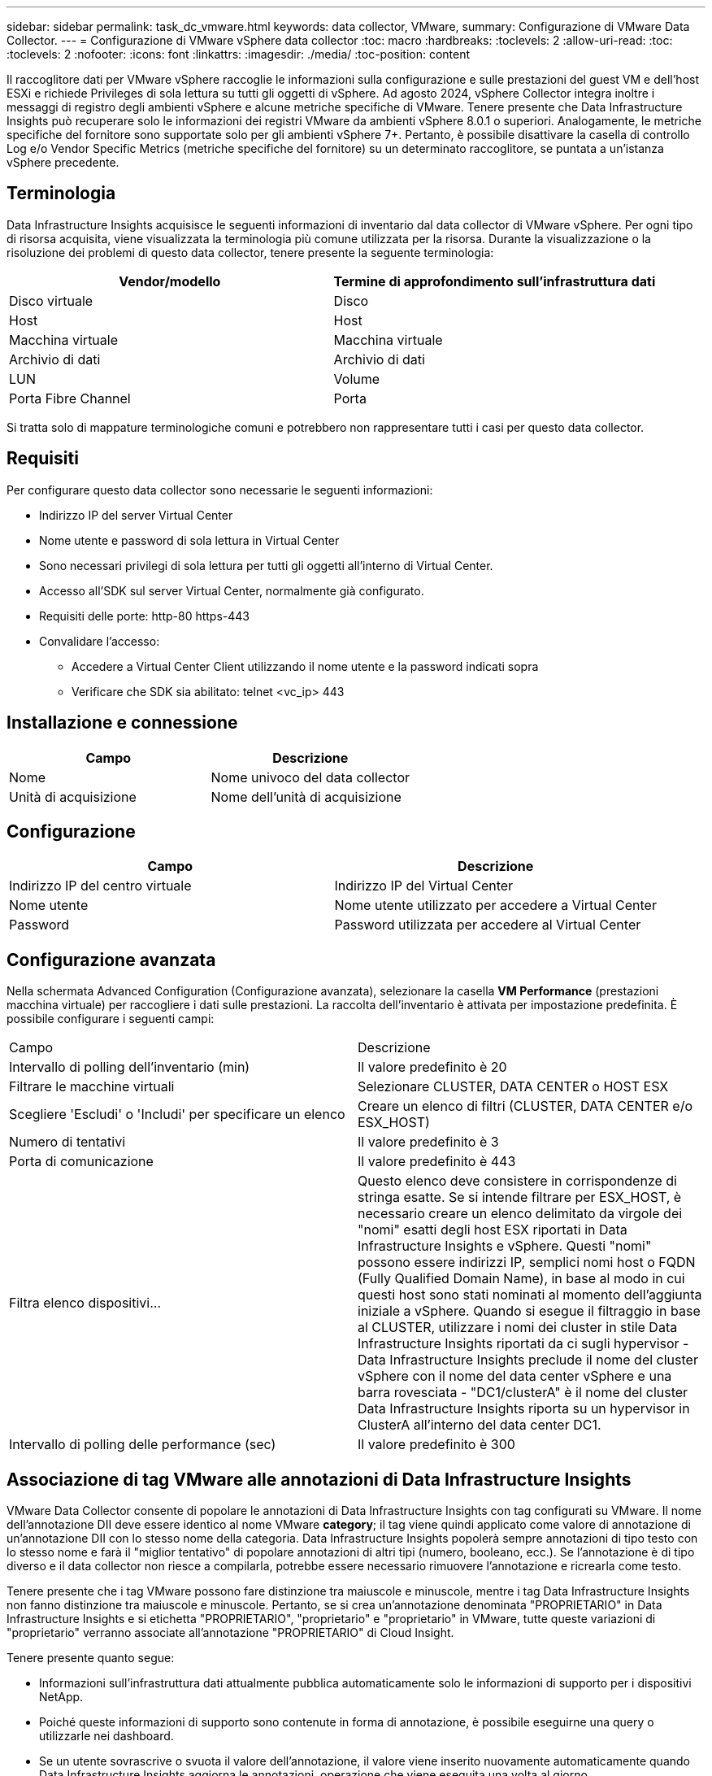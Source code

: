 ---
sidebar: sidebar 
permalink: task_dc_vmware.html 
keywords: data collector, VMware, 
summary: Configurazione di VMware Data Collector. 
---
= Configurazione di VMware vSphere data collector
:toc: macro
:hardbreaks:
:toclevels: 2
:allow-uri-read: 
:toc: 
:toclevels: 2
:nofooter: 
:icons: font
:linkattrs: 
:imagesdir: ./media/
:toc-position: content


[role="lead"]
Il raccoglitore dati per VMware vSphere raccoglie le informazioni sulla configurazione e sulle prestazioni del guest VM e dell'host ESXi e richiede Privileges di sola lettura su tutti gli oggetti di vSphere. Ad agosto 2024, vSphere Collector integra inoltre i messaggi di registro degli ambienti vSphere e alcune metriche specifiche di VMware. Tenere presente che Data Infrastructure Insights può recuperare solo le informazioni dei registri VMware da ambienti vSphere 8.0.1 o superiori. Analogamente, le metriche specifiche del fornitore sono supportate solo per gli ambienti vSphere 7+. Pertanto, è possibile disattivare la casella di controllo Log e/o Vendor Specific Metrics (metriche specifiche del fornitore) su un determinato raccoglitore, se puntata a un'istanza vSphere precedente.



== Terminologia

Data Infrastructure Insights acquisisce le seguenti informazioni di inventario dal data collector di VMware vSphere. Per ogni tipo di risorsa acquisita, viene visualizzata la terminologia più comune utilizzata per la risorsa. Durante la visualizzazione o la risoluzione dei problemi di questo data collector, tenere presente la seguente terminologia:

[cols="2*"]
|===
| Vendor/modello | Termine di approfondimento sull'infrastruttura dati 


| Disco virtuale | Disco 


| Host | Host 


| Macchina virtuale | Macchina virtuale 


| Archivio di dati | Archivio di dati 


| LUN | Volume 


| Porta Fibre Channel | Porta 
|===
Si tratta solo di mappature terminologiche comuni e potrebbero non rappresentare tutti i casi per questo data collector.



== Requisiti

Per configurare questo data collector sono necessarie le seguenti informazioni:

* Indirizzo IP del server Virtual Center
* Nome utente e password di sola lettura in Virtual Center
* Sono necessari privilegi di sola lettura per tutti gli oggetti all'interno di Virtual Center.
* Accesso all'SDK sul server Virtual Center, normalmente già configurato.
* Requisiti delle porte: http-80 https-443
* Convalidare l'accesso:
+
** Accedere a Virtual Center Client utilizzando il nome utente e la password indicati sopra
** Verificare che SDK sia abilitato: telnet <vc_ip> 443






== Installazione e connessione

[cols="2*"]
|===
| Campo | Descrizione 


| Nome | Nome univoco del data collector 


| Unità di acquisizione | Nome dell'unità di acquisizione 
|===


== Configurazione

[cols="2*"]
|===
| Campo | Descrizione 


| Indirizzo IP del centro virtuale | Indirizzo IP del Virtual Center 


| Nome utente | Nome utente utilizzato per accedere a Virtual Center 


| Password | Password utilizzata per accedere al Virtual Center 
|===


== Configurazione avanzata

Nella schermata Advanced Configuration (Configurazione avanzata), selezionare la casella *VM Performance* (prestazioni macchina virtuale) per raccogliere i dati sulle prestazioni. La raccolta dell'inventario è attivata per impostazione predefinita. È possibile configurare i seguenti campi:

[cols="2*"]
|===


| Campo | Descrizione 


| Intervallo di polling dell'inventario (min) | Il valore predefinito è 20 


| Filtrare le macchine virtuali | Selezionare CLUSTER, DATA CENTER o HOST ESX 


| Scegliere 'Escludi' o 'Includi' per specificare un elenco | Creare un elenco di filtri (CLUSTER, DATA CENTER e/o ESX_HOST) 


| Numero di tentativi | Il valore predefinito è 3 


| Porta di comunicazione | Il valore predefinito è 443 


| Filtra elenco dispositivi... | Questo elenco deve consistere in corrispondenze di stringa esatte. Se si intende filtrare per ESX_HOST, è necessario creare un elenco delimitato da virgole dei "nomi" esatti degli host ESX riportati in Data Infrastructure Insights e vSphere. Questi "nomi" possono essere indirizzi IP, semplici nomi host o FQDN (Fully Qualified Domain Name), in base al modo in cui questi host sono stati nominati al momento dell'aggiunta iniziale a vSphere. Quando si esegue il filtraggio in base al CLUSTER, utilizzare i nomi dei cluster in stile Data Infrastructure Insights riportati da ci sugli hypervisor - Data Infrastructure Insights preclude il nome del cluster vSphere con il nome del data center vSphere e una barra rovesciata - "DC1/clusterA" è il nome del cluster Data Infrastructure Insights riporta su un hypervisor in ClusterA all'interno del data center DC1. 


| Intervallo di polling delle performance (sec) | Il valore predefinito è 300 
|===


== Associazione di tag VMware alle annotazioni di Data Infrastructure Insights

VMware Data Collector consente di popolare le annotazioni di Data Infrastructure Insights con tag configurati su VMware. Il nome dell'annotazione DII deve essere identico al nome VMware *category*; il tag viene quindi applicato come valore di annotazione di un'annotazione DII con lo stesso nome della categoria. Data Infrastructure Insights popolerà sempre annotazioni di tipo testo con lo stesso nome e farà il "miglior tentativo" di popolare annotazioni di altri tipi (numero, booleano, ecc.). Se l'annotazione è di tipo diverso e il data collector non riesce a compilarla, potrebbe essere necessario rimuovere l'annotazione e ricrearla come testo.

Tenere presente che i tag VMware possono fare distinzione tra maiuscole e minuscole, mentre i tag Data Infrastructure Insights non fanno distinzione tra maiuscole e minuscole. Pertanto, se si crea un'annotazione denominata "PROPRIETARIO" in Data Infrastructure Insights e si etichetta "PROPRIETARIO", "proprietario" e "proprietario" in VMware, tutte queste variazioni di "proprietario" verranno associate all'annotazione "PROPRIETARIO" di Cloud Insight.

Tenere presente quanto segue:

* Informazioni sull'infrastruttura dati attualmente pubblica automaticamente solo le informazioni di supporto per i dispositivi NetApp.
* Poiché queste informazioni di supporto sono contenute in forma di annotazione, è possibile eseguirne una query o utilizzarle nei dashboard.
* Se un utente sovrascrive o svuota il valore dell'annotazione, il valore viene inserito nuovamente automaticamente quando Data Infrastructure Insights aggiorna le annotazioni, operazione che viene eseguita una volta al giorno.




== Risoluzione dei problemi

Alcune operazioni da eseguire in caso di problemi con questo data collector:



=== Inventario

[cols="2*"]
|===
| Problema: | Prova: 


| Errore: L'elenco di inclusione per il filtro delle macchine virtuali non può essere vuoto | Se è selezionata l'opzione Includi elenco, elencare i nomi di DataCenter, cluster o host validi per filtrare le macchine virtuali 


| Errore: Impossibile creare un'istanza di connessione a VirtualCenter su IP | Possibili soluzioni: * Verificare le credenziali e l'indirizzo IP immessi. * Prova a comunicare con Virtual Center utilizzando VMware Infrastructure Client. * Provare a comunicare con Virtual Center utilizzando Managed Object browser (ad esempio MOB). 


| Errore: VirtualCenter AT IP dispone di un certificato non conforme richiesto da JVM | Possibili soluzioni: * Consigliato: Ricreare il certificato per Virtual Center utilizzando una chiave RSA più potente (ad esempio 1024 bit). * Non consigliato: Modificare la configurazione di JVM java.security per sfruttare il vincolo jdk.certpath.disabledAlgorithms per consentire la chiave RSA a 512 bit. Vedere link:http://www.oracle.com/technetwork/java/javase/7u40-relnotes-2004172.html["Note sulla versione di JDK 7 update 40"]. 


| Viene visualizzato il messaggio: "Il pacchetto VMware Logs non è supportato su VMware alla versione 8,0.1" | La raccolta registri non è supportata nelle versioni VMware precedenti alla 8,0.1. Aggiornare l'infrastruttura VI Center alla versione 8.0.1 o successiva se si desidera utilizzare la funzione raccolte registri all'interno di Data Infrastructure Insights. Per ulteriori informazioni, vedere questo link:https://kb.netapp.com/Cloud/BlueXP/Cloud_Insights/VMware_Logs_package_is_not_supported_on_VMware_below_version_8.0.1___Data_Infrastructure_Insights["Articolo della Knowledge base"]. 
|===
Ulteriori informazioni sono disponibili nella link:concept_requesting_support.html["Supporto"]pagina o nella link:reference_data_collector_support_matrix.html["Matrice di supporto Data Collector"].
